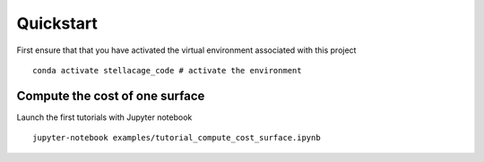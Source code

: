 Quickstart
=============
First ensure that that you have activated the virtual environment associated with this project
::

    conda activate stellacage_code # activate the environment

Compute the cost of one surface
-------------------------------------
Launch the first tutorials with Jupyter notebook
::

    jupyter-notebook examples/tutorial_compute_cost_surface.ipynb